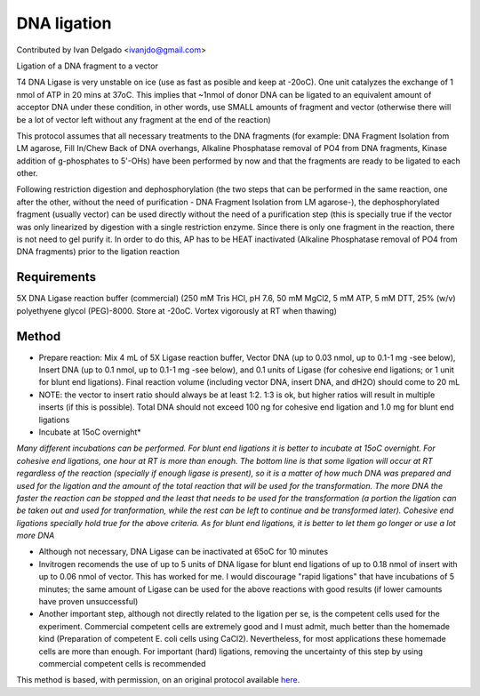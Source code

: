 DNA ligation
========================================================================================================

.. sectionauthor:: DNAholic <ivanjdo@gmail.com>

Contributed by Ivan Delgado <ivanjdo@gmail.com>

Ligation of a DNA fragment to a vector




T4 DNA Ligase is very unstable on ice (use as fast as posible and keep at -20oC). One unit catalyzes the exchange of 1 nmol of ATP in 20 mins at 37oC. This implies that ~1nmol of donor DNA can be ligated to an equivalent amount of acceptor DNA under these condition, in other words, use SMALL amounts of fragment and vector (otherwise there will be a lot of vector left without any fragment at the end of the reaction)

This protocol assumes that all necessary treatments to the DNA fragments (for example: DNA Fragment Isolation from LM agarose, Fill In/Chew Back of DNA overhangs, Alkaline Phosphatase removal of PO4 from DNA fragments, Kinase addition of g-phosphates to 5'-OHs) have been performed by now and that the fragments are ready to be ligated to each other.

Following restriction digestion and dephosphorylation (the two steps that can be performed in the same reaction, one after the other, without the need of purification - DNA Fragment Isolation from LM agarose-), the dephosphorylated fragment (usually vector) can be used directly without the need of a purification step (this is specially true if the vector was only linearized by digestion with a single restriction enzyme. Since there is only one fragment in the reaction, there is not need to gel purify it. In order to do this, AP has to be HEAT inactivated (Alkaline Phosphatase removal of PO4 from DNA fragments) prior to the ligation reaction




Requirements
------------
5X DNA Ligase reaction buffer (commercial) (250 mM Tris HCl, pH 7.6, 50 mM MgCl2, 5 mM ATP, 5 mM DTT, 25% (w/v) polyethyene glycol (PEG)-8000. Store at -20oC. Vortex vigorously at RT when thawing)



Method
------

- Prepare reaction: Mix 4 mL of 5X Ligase reaction buffer, Vector DNA (up to 0.03 nmol, up to 0.1-1 mg -see below), Insert DNA (up to 0.1 nmol, up to 0.1-1 mg -see below), and 0.1 units of Ligase (for cohesive end ligations; or 1 unit for blunt end ligations). Final reaction volume (including vector DNA, insert DNA, and dH2O) should come to 20 mL
- NOTE: the vector to insert ratio should always be at least 1:2. 1:3 is ok, but higher ratios will result in multiple inserts (if this is possible). Total DNA should not exceed 100 ng for cohesive end ligation and 1.0 mg for blunt end ligations


- Incubate at 15oC overnight*

*Many different incubations can be performed. For blunt end ligations it is better to incubate at 15oC overnight. For cohesive end ligations, one hour at RT is more than enough. The bottom line is that some ligation will occur at RT regardless of the reaction (specially if enough ligase is present), so it is a matter of how much DNA was prepared and used for the ligation and the amount of the total reaction that will be used for the transformation. The more DNA the faster the reaction can be stopped and the least that needs to be used for the transformation (a portion the ligation can be taken out and used for tranformation, while the rest can be left to continue and be transformed later). Cohesive end ligations specially hold true for the above criteria. As for blunt end ligations, it is better to let them go longer or use a lot more DNA*



- Although not necessary, DNA Ligase can be inactivated at 65oC for 10 minutes
- Invitrogen recomends the use of up to 5 units of DNA ligase for blunt end ligations of up to 0.18 nmol of insert with up to 0.06 nmol of vector. This has worked for me. I would discourage "rapid ligations" that have incubations of 5 minutes; the same amount of Ligase can be used for the above reactions with good results (if lower camounts have proven unsuccessful)
- Another important step, although not directly related to the ligation per se, is the competent cells used for the experiment. Commercial competent cells are extremely good and I must admit, much better than the homemade kind (Preparation of competent E. coli cells using CaCl2). Nevertheless, for most applications these homemade cells are more than enough. For important (hard) ligations, removing the uncertainty of this step by using commercial competent cells is recommended







This method is based, with permission, on an original protocol available `here <http://ivaan.com/protocols/131.html>`_.
